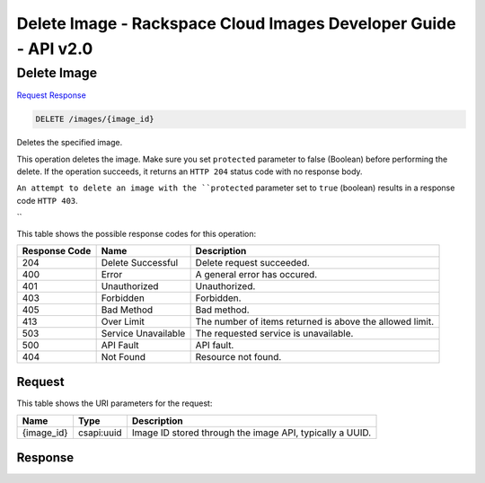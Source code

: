 =============================================================================
Delete Image -  Rackspace Cloud Images Developer Guide - API v2.0
=============================================================================

Delete Image
~~~~~~~~~~~~~~~~~~~~~~~~~

`Request <DELETE_delete_image_images_image_id_.rst#request>`__
`Response <DELETE_delete_image_images_image_id_.rst#response>`__

.. code-block:: javascript

    DELETE /images/{image_id}

Deletes the specified image.

This operation deletes the image. Make sure you set ``protected`` parameter to false (Boolean) before performing the delete. If the operation succeeds, it returns an ``HTTP 204`` status code with no response body.

``An attempt to delete an image with the ``protected`` parameter set to ``true`` (boolean) results in a response code ``HTTP 403``.

``

This table shows the possible response codes for this operation:


+--------------------------+-------------------------+-------------------------+
|Response Code             |Name                     |Description              |
+==========================+=========================+=========================+
|204                       |Delete Successful        |Delete request succeeded.|
+--------------------------+-------------------------+-------------------------+
|400                       |Error                    |A general error has      |
|                          |                         |occured.                 |
+--------------------------+-------------------------+-------------------------+
|401                       |Unauthorized             |Unauthorized.            |
+--------------------------+-------------------------+-------------------------+
|403                       |Forbidden                |Forbidden.               |
+--------------------------+-------------------------+-------------------------+
|405                       |Bad Method               |Bad method.              |
+--------------------------+-------------------------+-------------------------+
|413                       |Over Limit               |The number of items      |
|                          |                         |returned is above the    |
|                          |                         |allowed limit.           |
+--------------------------+-------------------------+-------------------------+
|503                       |Service Unavailable      |The requested service is |
|                          |                         |unavailable.             |
+--------------------------+-------------------------+-------------------------+
|500                       |API Fault                |API fault.               |
+--------------------------+-------------------------+-------------------------+
|404                       |Not Found                |Resource not found.      |
+--------------------------+-------------------------+-------------------------+


Request
^^^^^^^^^^^^^^^^^

This table shows the URI parameters for the request:

+--------------------------+-------------------------+-------------------------+
|Name                      |Type                     |Description              |
+==========================+=========================+=========================+
|{image_id}                |csapi:uuid               |Image ID stored through  |
|                          |                         |the image API, typically |
|                          |                         |a UUID.                  |
+--------------------------+-------------------------+-------------------------+








Response
^^^^^^^^^^^^^^^^^^




